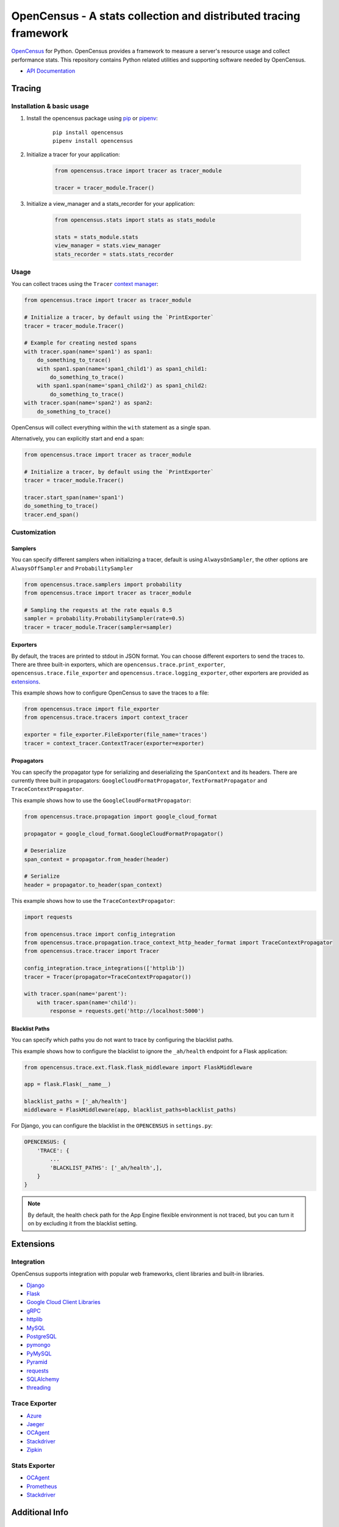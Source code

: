 OpenCensus - A stats collection and distributed tracing framework
=================================================================

|gitter|
|circleci|
|pypi|

.. |circleci| image:: https://circleci.com/gh/census-instrumentation/opencensus-python.svg?style=shield
   :target: https://circleci.com/gh/census-instrumentation/opencensus-python
.. |gitter| image:: https://badges.gitter.im/census-instrumentation/lobby.svg
   :target: https://gitter.im/census-instrumentation/lobby?utm_source=badge&utm_medium=badge&utm_campaign=pr-badge&utm_content=badge
.. |pypi| image:: https://badge.fury.io/py/opencensus.svg
   :target: https://pypi.org/project/opencensus/

`OpenCensus`_ for Python. OpenCensus provides a framework to measure a
server's resource usage and collect performance stats. This repository
contains Python related utilities and supporting software needed by
OpenCensus.

.. _OpenCensus: https://github.com/census-instrumentation

-  `API Documentation`_

.. _API Documentation: https://opencensus.io/api/python/trace/usage.html

--------
 Tracing
--------

Installation & basic usage
--------------------------

1. Install the opencensus package using `pip`_ or `pipenv`_:

    ::

        pip install opencensus
        pipenv install opencensus

2. Initialize a tracer for your application:

    .. code:: python

        from opencensus.trace import tracer as tracer_module

        tracer = tracer_module.Tracer()

    .. _pip: https://pip.pypa.io
    .. _pipenv: https://docs.pipenv.org/

3. Initialize a view_manager and a stats_recorder for your application:

    .. code:: python

        from opencensus.stats import stats as stats_module

        stats = stats_module.stats
        view_manager = stats.view_manager
        stats_recorder = stats.stats_recorder


Usage
-----

You can collect traces using the ``Tracer`` `context manager`_:

.. code:: python

    from opencensus.trace import tracer as tracer_module

    # Initialize a tracer, by default using the `PrintExporter`
    tracer = tracer_module.Tracer()

    # Example for creating nested spans
    with tracer.span(name='span1') as span1:
        do_something_to_trace()
        with span1.span(name='span1_child1') as span1_child1:
            do_something_to_trace()
        with span1.span(name='span1_child2') as span1_child2:
            do_something_to_trace()
    with tracer.span(name='span2') as span2:
        do_something_to_trace()

OpenCensus will collect everything within the ``with`` statement as a single span.

Alternatively, you can explicitly start and end a span:

.. code:: python

    from opencensus.trace import tracer as tracer_module

    # Initialize a tracer, by default using the `PrintExporter`
    tracer = tracer_module.Tracer()

    tracer.start_span(name='span1')
    do_something_to_trace()
    tracer.end_span()


.. _context manager: https://docs.python.org/3/reference/datamodel.html#context-managers


Customization
-------------

Samplers
~~~~~~~~

You can specify different samplers when initializing a tracer, default
is using ``AlwaysOnSampler``, the other options are ``AlwaysOffSampler``
and ``ProbabilitySampler``

.. code:: python

    from opencensus.trace.samplers import probability
    from opencensus.trace import tracer as tracer_module

    # Sampling the requests at the rate equals 0.5
    sampler = probability.ProbabilitySampler(rate=0.5)
    tracer = tracer_module.Tracer(sampler=sampler)

Exporters
~~~~~~~~~

By default, the traces are printed to stdout in JSON format. You can choose
different exporters to send the traces to. There are three built-in exporters,
which are ``opencensus.trace.print_exporter``, ``opencensus.trace.file_exporter``
and ``opencensus.trace.logging_exporter``, other exporters are provided as
`extensions <#trace-exporter>`__.

This example shows how to configure OpenCensus to save the traces to a
file:

.. code:: python

    from opencensus.trace import file_exporter
    from opencensus.trace.tracers import context_tracer

    exporter = file_exporter.FileExporter(file_name='traces')
    tracer = context_tracer.ContextTracer(exporter=exporter)

Propagators
~~~~~~~~~~~

You can specify the propagator type for serializing and deserializing the
``SpanContext`` and its headers. There are currently three built in propagators:
``GoogleCloudFormatPropagator``, ``TextFormatPropagator`` and ``TraceContextPropagator``.

This example shows how to use the ``GoogleCloudFormatPropagator``:

.. code:: python

    from opencensus.trace.propagation import google_cloud_format

    propagator = google_cloud_format.GoogleCloudFormatPropagator()

    # Deserialize
    span_context = propagator.from_header(header)

    # Serialize
    header = propagator.to_header(span_context)

This example shows how to use the ``TraceContextPropagator``:

.. code:: python

    import requests

    from opencensus.trace import config_integration
    from opencensus.trace.propagation.trace_context_http_header_format import TraceContextPropagator
    from opencensus.trace.tracer import Tracer

    config_integration.trace_integrations(['httplib'])
    tracer = Tracer(propagator=TraceContextPropagator())

    with tracer.span(name='parent'):
        with tracer.span(name='child'):
            response = requests.get('http://localhost:5000')

Blacklist Paths
~~~~~~~~~~~~~~~

You can specify which paths you do not want to trace by configuring the
blacklist paths.

This example shows how to configure the blacklist to ignore the ``_ah/health`` endpoint
for a Flask application:

.. code:: python

    from opencensus.trace.ext.flask.flask_middleware import FlaskMiddleware

    app = flask.Flask(__name__)

    blacklist_paths = ['_ah/health']
    middleware = FlaskMiddleware(app, blacklist_paths=blacklist_paths)

For Django, you can configure the blacklist in the ``OPENCENSUS`` in ``settings.py``:

.. code:: python

    OPENCENSUS: {
        'TRACE': {
            ...
            'BLACKLIST_PATHS': ['_ah/health',],
        }
    }


.. note:: By default, the health check path for the App Engine flexible environment is not traced,
    but you can turn it on by excluding it from the blacklist setting.

------------
 Extensions
------------

Integration
-----------

OpenCensus supports integration with popular web frameworks, client libraries and built-in libraries.

-  `Django`_
-  `Flask`_
-  `Google Cloud Client Libraries`_
-  `gRPC`_
-  `httplib`_
-  `MySQL`_
-  `PostgreSQL`_
-  `pymongo`_
-  `PyMySQL`_
-  `Pyramid`_
-  `requests`_
-  `SQLAlchemy`_
-  `threading`_

Trace Exporter
--------------

-  `Azure`_
-  `Jaeger`_
-  `OCAgent`_
-  `Stackdriver`_
-  `Zipkin`_

Stats Exporter
--------------

-  `OCAgent`_
-  `Prometheus`_
-  `Stackdriver`_

.. _Azure: https://github.com/census-instrumentation/opencensus-python/tree/master/contrib/opencensus-ext-azure
.. _Django: https://github.com/census-instrumentation/opencensus-python/tree/master/contrib/opencensus-ext-django
.. _Flask: https://github.com/census-instrumentation/opencensus-python/tree/master/contrib/opencensus-ext-flask
.. _Google Cloud Client Libraries: https://github.com/census-instrumentation/opencensus-python/tree/master/contrib/opencensus-ext-google-cloud-clientlibs
.. _gRPC: https://github.com/census-instrumentation/opencensus-python/tree/master/contrib/opencensus-ext-grpc
.. _httplib: https://github.com/census-instrumentation/opencensus-python/tree/master/contrib/opencensus-ext-httplib
.. _Jaeger: https://github.com/census-instrumentation/opencensus-python/tree/master/contrib/opencensus-ext-jaeger
.. _MySQL: https://github.com/census-instrumentation/opencensus-python/tree/master/contrib/opencensus-ext-mysql
.. _OCAgent: https://github.com/census-instrumentation/opencensus-python/tree/master/contrib/opencensus-ext-ocagent
.. _PostgreSQL: https://github.com/census-instrumentation/opencensus-python/tree/master/contrib/opencensus-ext-postgresql
.. _Prometheus: https://github.com/census-instrumentation/opencensus-python/tree/master/contrib/opencensus-ext-prometheus
.. _pymongo: https://github.com/census-instrumentation/opencensus-python/tree/master/contrib/opencensus-ext-pymongo
.. _PyMySQL: https://github.com/census-instrumentation/opencensus-python/tree/master/contrib/opencensus-ext-pymysql
.. _Pyramid: https://github.com/census-instrumentation/opencensus-python/tree/master/contrib/opencensus-ext-pyramid
.. _requests: https://github.com/census-instrumentation/opencensus-python/tree/master/contrib/opencensus-ext-requests
.. _SQLAlchemy: https://github.com/census-instrumentation/opencensus-python/tree/master/contrib/opencensus-ext-sqlalchemy
.. _Stackdriver: https://github.com/census-instrumentation/opencensus-python/tree/master/contrib/opencensus-ext-stackdriver
.. _threading: https://github.com/census-instrumentation/opencensus-python/tree/master/contrib/opencensus-ext-threading
.. _Zipkin: https://github.com/census-instrumentation/opencensus-python/tree/master/contrib/opencensus-ext-zipkin

------------------
 Additional Info
------------------

Contributing
------------

Contributions to this library are always welcome and highly encouraged.

See `CONTRIBUTING <CONTRIBUTING.md>`__ for more information on how to
get started.


Development
-----------

Tests
~~~~~

::

    cd trace
    tox -e py34
    source .tox/py34/bin/activate

    # Install nox with pip
    pip install nox-automation

    # See what's available in the nox suite
    nox -l

    # Run a single nox command
    nox -s "unit(py='2.7')"

    # Run all the nox commands
    nox

    # Integration test
    # We don't have script for integration test yet, but can test as below.
    python setup.py bdist_wheel
    cd dist
    pip install opencensus-0.0.1-py2.py3-none-any.whl

    # Then just run the tracers normally as you want to test.

License
-------

Apache 2.0 - See `LICENSE <LICENSE>`__ for more information.

Disclaimer
----------

This is not an official Google product.
